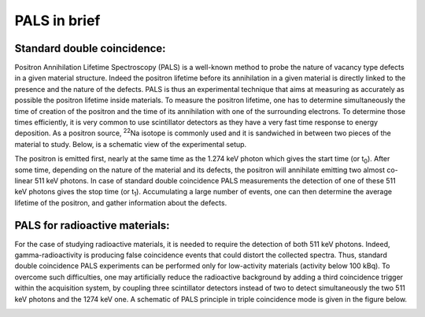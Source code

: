 .. _pals-in-brief-sect:

#############
PALS in brief
#############

Standard double coincidence:
============================

Positron Annihilation Lifetime Spectroscopy (PALS) is a well-known method to probe the nature of vacancy type defects in a given material structure. Indeed the positron lifetime before its annihilation in a given material is directly linked to the presence and the nature of the defects. PALS is thus an experimental technique that aims at measuring as accurately as possible the positron lifetime inside materials. To measure the positron lifetime, one has to determine simultaneously the time of creation of the positron and the time of its annihilation with one of the surrounding electrons. To determine those times efficiently, it is very common to use scintillator detectors as they have a very fast time response to energy deposition. As a positron source, :sup:`22`\ Na isotope is commonly used and it is sandwiched in between two pieces of the material to study. Below, is a schematic view of the experimental setup.

.. image:: figures/palsPrinciple2D.png
   :align: center

The positron is emitted first, nearly at the same time as the 1.274 keV photon which gives the start time (or t\ :sub:`0`\ ). After some time, depending on the nature of the material and its defects, the positron will annihilate emitting two almost co-linear 511 keV photons. In case of standard double coincidence PALS measurements the detection of one of these 511 keV photons gives the stop time (or t\ :sub:`1`\ ). Accumulating a large number of events, one can then determine the average lifetime of the positron, and gather information about the defects.

PALS for radioactive materials:
===============================

For the case of studying radioactive materials, it is needed to require the detection of both 511 keV photons. Indeed, gamma-radioactivity is producing false coincidence events that could distort the collected spectra. Thus, standard double coincidence PALS experiments can be performed only for low-activity materials (activity below 100 kBq). To overcome such difficulties, one may artificially reduce the radioactive background by adding a third coincidence trigger within the acquisition system, by coupling three scintillator detectors instead of two to detect simultaneously the two 511 keV photons and the 1274 keV one. A schematic of PALS principle in triple coincidence mode is given in the figure below.

.. image:: figures/palsPrinciple3D.png
   :align: center
